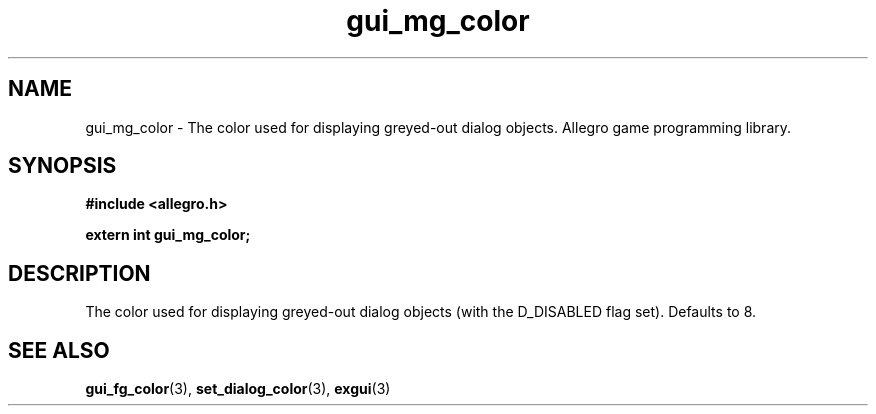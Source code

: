 .\" Generated by the Allegro makedoc utility
.TH gui_mg_color 3 "version 4.4.3" "Allegro" "Allegro manual"
.SH NAME
gui_mg_color \- The color used for displaying greyed-out dialog objects. Allegro game programming library.\&
.SH SYNOPSIS
.B #include <allegro.h>

.sp
.B extern int gui_mg_color;
.SH DESCRIPTION
The color used for displaying greyed-out dialog objects (with the 
D_DISABLED flag set). Defaults to 8.

.SH SEE ALSO
.BR gui_fg_color (3),
.BR set_dialog_color (3),
.BR exgui (3)
